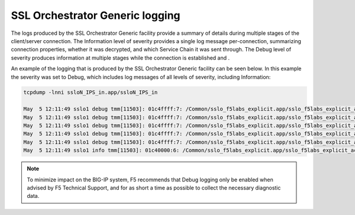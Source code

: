 SSL Orchestrator Generic logging
~~~~~~~~~~~~~~~~~~~~~~~~~~~~~~~~~~~~~~~~~~~~~~

The logs produced by the SSL Orchestrator Generic facility provide a summary of details during multiple stages of the client/server connection. The Information level of severity provides a single log message per-connection, summarizing connection properties, whether it was decrypted, and which Service Chain it was sent through. The Debug level of severity produces information at multiple stages while the connection is established and .

An example of the logging that is produced by the SSL Orchestrator Generic facility can be seen below. In this example the severity was set to Debug, which includes log messages of all levels of severity, including Information:

.. code-block:: shell-session

   tcpdump -lnni ssloN_IPS_in.app/ssloN_IPS_in

   May  5 12:11:49 sslo1 debug tmm[11503]: 01c4ffff:7: /Common/sslo_f5labs_explicit.app/sslo_f5labs_explicit_accessProfile:Common:2cd3ff97: /Common/sslo_f5labs_explicit.app/sslo_f5labs_explicit-in-t-4 CLIENT_ACCEPTED TCP from 10.1.10.50_64258 to 93.184.216.34_443 L7 guess=https
   May  5 12:11:49 sslo1 debug tmm[11503]: 01c4ffff:7: /Common/sslo_f5labs_explicit.app/sslo_f5labs_explicit_accessProfile:Common:2cd3ff97: /Common/sslo_f5labs_explicit.app/sslo_f5labs_explicit-in-t-4 SERVER_CONNECTED 10.1.10.50_64258 to 93.184.216.34_443 SNAT 10.1.20.100_46108
   May  5 12:11:49 sslo1 debug tmm[11503]: 01c4ffff:7: /Common/sslo_f5labs_explicit.app/sslo_f5labs_explicit_accessProfile:Common:2cd3ff97: /Common/sslo_f5labs_explicit.app/sslo_f5labs_explicit-in-t-4 CLIENTSSL_CLIENTHELLO client spoke TLSv1.2 Client Hello 517 bytes, SNI='www.example.com', L7 guess=https, pre-HS
   May  5 12:11:49 sslo1 debug tmm[11503]: 01c4ffff:7: /Common/sslo_f5labs_explicit.app/sslo_f5labs_explicit_accessProfile:Common:2cd3ff97: /Common/sslo_f5labs_explicit.app/sslo_f5labs_explicit-in-t-4 CLIENTSSL_HANDSHAKE www.example.com-TLSv1.2-ECDHE-RSA-AES128-GCM-SHA256-128
   May  5 12:11:49 sslo1 debug tmm[11503]: 01c4ffff:7: /Common/sslo_f5labs_explicit.app/sslo_f5labs_explicit_accessProfile:Common:2cd3ff97: /Common/sslo_f5labs_explicit.app/sslo_f5labs_explicit-in-t-4 CLIENTSSL_DATA client spoke first within TLS 348 bytes, inner-protocol http, L7 guess=https, post-HS
   May  5 12:11:49 sslo1 info tmm[11503]: 01c40000:6: /Common/sslo_f5labs_explicit.app/sslo_f5labs_explicit_accessProfile:Common:2cd3ff97: /Common/sslo_f5labs_explicit.app/sslo_f5labs_explicit-in-t-4 Traffic summary - tcp 10.1.10.50:64258 -> 93.184.216.34:443 clientSSL: TLSv1.2 ECDHE-RSA-AES128-GCM-SHA256 serverSSL: TLSv1.2 ECDHE-RSA-AES128-GCM-SHA256 L7 https (www.example.com) decryption-status: decrypted duration: 87 msec service-path: ssloSC_All_Services client-bytes-in: 1543 client-bytes-out: 4242 server-bytes-in: 5947 server-bytes-out: 1251


.. NOTE:: To minimize impact on the BIG-IP system, F5 recommends that Debug logging only be enabled when advised by F5 Technical Support, and for as short a time as possible to collect the necessary diagnostic data.
